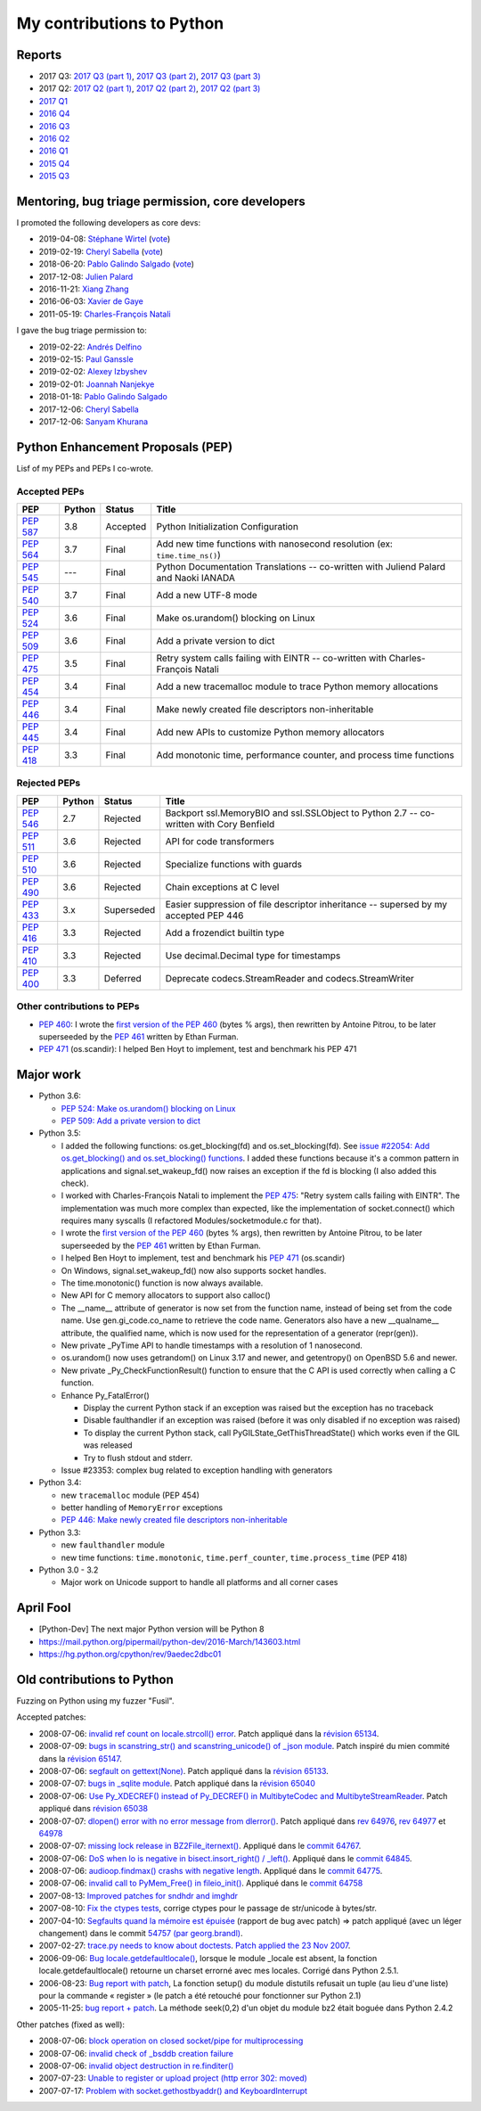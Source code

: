 .. _python-contrib:

++++++++++++++++++++++++++
My contributions to Python
++++++++++++++++++++++++++

Reports
=======

* 2017 Q3:
  `2017 Q3 (part 1) <https://vstinner.github.io/contrib-cpython-2017q3-part1.html>`_,
  `2017 Q3 (part 2) <https://vstinner.github.io/contrib-cpython-2017q3-part2.html>`_,
  `2017 Q3 (part 3) <https://vstinner.github.io/contrib-cpython-2017q3-part3.html>`_
* 2017 Q2:
  `2017 Q2 (part 1) <https://vstinner.github.io/contrib-cpython-2017q2-part1.html>`_,
  `2017 Q2 (part 2) <https://vstinner.github.io/contrib-cpython-2017q2-part2.html>`_,
  `2017 Q2 (part 3) <https://vstinner.github.io/contrib-cpython-2017q2-part3.html>`_
* `2017 Q1 <https://vstinner.github.io/contrib-cpython-2017q1.html>`_
* `2016 Q4 <https://vstinner.github.io/contrib-cpython-2016q4.html>`_
* `2016 Q3 <https://vstinner.github.io/contrib-cpython-2016q3.html>`_
* `2016 Q2 <https://vstinner.github.io/contrib-cpython-2016q2.html>`_
* `2016 Q1 <https://vstinner.github.io/contrib-cpython-2016q1.html>`_
* `2015 Q4 <https://vstinner.github.io/contrib-cpython-2015q4.html>`_
* `2015 Q3 <https://vstinner.github.io/contrib-cpython-2015q3.html>`_

Mentoring, bug triage permission, core developers
=================================================

I promoted the following developers as core devs:

* 2019-04-08: `Stéphane Wirtel
  <https://mail.python.org/pipermail/python-committers/2019-April/006677.html>`_
  (`vote <https://discuss.python.org/t/vote-to-promote-stephane-wirtel-as-a-core-dev/1044>`_)
* 2019-02-19: `Cheryl Sabella
  <https://mail.python.org/pipermail/python-committers/2019-February/006575.html>`_
  (`vote <https://discuss.python.org/t/vote-to-promote-cheryl-sabella-as-a-core-developer/862>`__)
* 2018-06-20: `Pablo Galindo Salgado
  <https://mail.python.org/pipermail/python-committers/2018-June/005621.html>`_
  (`vote <https://mail.python.org/pipermail/python-committers/2018-June/005564.html>`__)
* 2017-12-08: `Julien Palard
  <https://mail.python.org/pipermail/python-committers/2017-December/004989.html>`__
* 2016-11-21: `Xiang Zhang
  <https://mail.python.org/pipermail/python-committers/2016-November/004045.html>`__
* 2016-06-03: `Xavier de Gaye
  <https://mail.python.org/pipermail/python-committers/2016-May/003896.html>`__
* 2011-05-19: `Charles-François Natali
  <https://mail.python.org/pipermail/python-committers/2011-May/001660.html>`__

I gave the bug triage permission to:

* 2019-02-22: `Andrés Delfino
  <https://mail.python.org/pipermail/python-committers/2019-February/006588.html>`_
* 2019-02-15: `Paul Ganssle
  <https://mail.python.org/pipermail/python-committers/2019-February/006567.html>`_
* 2019-02-02: `Alexey Izbyshev
  <https://mail.python.org/pipermail/python-committers/2019-February/006511.html>`_
* 2019-02-01: `Joannah Nanjekye
  <https://mail.python.org/pipermail/python-committers/2019-February/006510.html>`_
* 2018-01-18: `Pablo Galindo Salgado
  <https://mail.python.org/pipermail/python-committers/2018-January/005133.html>`__
* 2017-12-06: `Cheryl Sabella
  <https://mail.python.org/pipermail/python-committers/2017-December/004963.html>`__
* 2017-12-06: `Sanyam Khurana
  <https://mail.python.org/pipermail/python-committers/2017-December/004977.html>`__

Python Enhancement Proposals (PEP)
==================================

Lisf of my PEPs and PEPs I co-wrote.

Accepted PEPs
-------------

==========  ======  ========  =======================================================================================
PEP         Python  Status    Title
==========  ======  ========  =======================================================================================
:pep:`587`  3.8     Accepted  Python Initialization Configuration
:pep:`564`  3.7     Final     Add new time functions with nanosecond resolution (ex: ``time.time_ns()``)
:pep:`545`  ---     Final     Python Documentation Translations -- co-written with Juliend Palard and Naoki IANADA
:pep:`540`  3.7     Final     Add a new UTF-8 mode
:pep:`524`  3.6     Final     Make os.urandom() blocking on Linux
:pep:`509`  3.6     Final     Add a private version to dict
:pep:`475`  3.5     Final     Retry system calls failing with EINTR -- co-written with Charles-François Natali
:pep:`454`  3.4     Final     Add a new tracemalloc module to trace Python memory allocations
:pep:`446`  3.4     Final     Make newly created file descriptors non-inheritable
:pep:`445`  3.4     Final     Add new APIs to customize Python memory allocators
:pep:`418`  3.3     Final     Add monotonic time, performance counter, and process time functions
==========  ======  ========  =======================================================================================

Rejected PEPs
-------------

==========  ======  ============  ====================================================================================
PEP         Python  Status        Title
==========  ======  ============  ====================================================================================
:pep:`546`  2.7     Rejected      Backport ssl.MemoryBIO and ssl.SSLObject to Python 2.7 -- co-written with Cory Benfield
:pep:`511`  3.6     Rejected      API for code transformers
:pep:`510`  3.6     Rejected      Specialize functions with guards
:pep:`490`  3.6     Rejected      Chain exceptions at C level
:pep:`433`  3.x     Superseded    Easier suppression of file descriptor inheritance -- supersed by my accepted PEP 446
:pep:`416`  3.3     Rejected      Add a frozendict builtin type
:pep:`410`  3.3     Rejected      Use decimal.Decimal type for timestamps
:pep:`400`  3.3     Deferred      Deprecate codecs.StreamReader and codecs.StreamWriter
==========  ======  ============  ====================================================================================

Other contributions to PEPs
---------------------------

* :pep:`460`: I wrote the `first version of the PEP 460
  <https://hg.python.org/peps/rev/7a92360bbdff>`_ (bytes % args), then
  rewritten by Antoine Pitrou, to be later superseeded by the :pep:`461`
  written by  Ethan Furman.
* :pep:`471` (os.scandir): I helped Ben Hoyt to implement, test and benchmark
  his PEP 471

Major work
==========

* Python 3.6:

  - `PEP 524: Make os.urandom() blocking on Linux
    <https://www.python.org/dev/peps/pep-0524/>`_
  - `PEP 509: Add a private version to dict
    <https://www.python.org/dev/peps/pep-0509/>`_

* Python 3.5:

  - I added the following functions:  os.get_blocking(fd) and
    os.set_blocking(fd). See `issue #22054:
    Add os.get_blocking() and os.set_blocking() functions
    <http://bugs.python.org/issue22054>`_. I added these functions because
    it's a common pattern in applications and signal.set_wakeup_fd() now
    raises an exception if the fd is blocking (I also added this check).
  - I worked with Charles-François Natali to implement the `PEP 475
    <http://www.python.org/dev/peps/pep-0475>`_: "Retry system calls failing
    with EINTR". The implementation was much more complex than expected, like
    the implementation of socket.connect() which requires many syscalls (I
    refactored Modules/socketmodule.c for that).
  - I wrote the `first version of the PEP 460
    <https://hg.python.org/peps/rev/7a92360bbdff>`_ (bytes % args), then
    rewritten by Antoine Pitrou, to be later superseeded by the `PEP 461
    <https://www.python.org/dev/peps/pep-0461/>`_ written by  Ethan Furman.
  - I helped Ben Hoyt to implement, test and benchmark his `PEP 471
    <https://www.python.org/dev/peps/pep-0471/>`_ (os.scandir)
  - On Windows, signal.set_wakeup_fd() now also supports socket handles.
  - The time.monotonic() function is now always available.
  - New API for C memory allocators to support also calloc()
  - The __name__ attribute of generator is now set from the function name,
    instead of being set from the code name. Use gen.gi_code.co_name to
    retrieve the code name. Generators also have a new __qualname__ attribute,
    the qualified name, which is now used for the representation of a generator
    (repr(gen)).
  - New private _PyTime API to handle timestamps with a resolution of 1
    nanosecond.
  - os.urandom() now uses getrandom() on Linux 3.17 and newer, and getentropy()
    on OpenBSD 5.6 and newer.
  - New private _Py_CheckFunctionResult() function to ensure that the C API is
    used correctly when calling a C function.
  - Enhance Py_FatalError()

    * Display the current Python stack if an exception was raised but the exception
      has no traceback
    * Disable faulthandler if an exception was raised (before it was only disabled
      if no exception was raised)
    * To display the current Python stack, call PyGILState_GetThisThreadState()
      which works even if the GIL was released
    * Try to flush stdout and stderr.

  - Issue #23353: complex bug related to exception handling with generators

* Python 3.4:

  - new ``tracemalloc`` module (PEP 454)
  - better handling of ``MemoryError`` exceptions
  - `PEP 446: Make newly created file descriptors non-inheritable
    <http://www.python.org/dev/peps/pep-0446/>`_

* Python 3.3:

  - new ``faulthandler`` module
  - new time functions: ``time.monotonic``, ``time.perf_counter``,
    ``time.process_time`` (PEP 418)

* Python 3.0 - 3.2

  - Major work on Unicode support to handle all platforms and all corner
    cases


April Fool
==========

* [Python-Dev] The next major Python version will be Python 8
* https://mail.python.org/pipermail/python-dev/2016-March/143603.html
* https://hg.python.org/cpython/rev/9aedec2dbc01


Old contributions to Python
===========================

Fuzzing on Python using my fuzzer "Fusil".

Accepted patches:

* 2008-07-06: `invalid ref count on locale.strcoll() error <http://bugs.python.org/issue3303>`_. Patch appliqué dans la `révision 65134 <http://svn.python.org/view?view=rev&rev=65134>`_.
* 2008-07-09: `bugs in scanstring_str() and scanstring_unicode() of _json module <http://bugs.python.org/issue3322>`_. Patch inspiré du mien commité dans la `révision 65147 <http://svn.python.org/view?rev=65147&view=rev>`_.
* 2008-07-06: `segfault on gettext(None) <http://bugs.python.org/issue3302>`_. Patch appliqué dans la `révision 65133 <http://svn.python.org/view?rev=65133&view=rev>`_.
* 2008-07-07: `bugs in _sqlite module <http://bugs.python.org/issue3312>`_. Patch appliqué dans la `révision 65040 <http://svn.python.org/view?rev=65040&view=rev>`_
* 2008-07-06: `Use Py_XDECREF() instead of Py_DECREF() in MultibyteCodec and MultibyteStreamReader <http://bugs.python.org/issue3305>`_. Patch appliqué dans `révision 65038 <http://svn.python.org/view?rev=65038&view=rev>`_
* 2008-07-07: `dlopen() error with no error message from dlerror() <http://bugs.python.org/issue3313>`_. Patch appliqué dans `rev 64976 <http://svn.python.org/view?rev=64976&view=rev>`_, `rev 64977 <http://svn.python.org/view?rev=64977&view=rev>`_ et `64978 <http://svn.python.org/view?rev=64978&view=rev>`_
* 2008-07-07: `missing lock release in BZ2File_iternext() <http://bugs.python.org/issue3309>`_. Appliqué dans le `commit 64767 <http://svn.python.org/view?rev=64767&view=rev>`_.
* 2008-07-06: `DoS when lo is negative in bisect.insort_right() / _left() <http://bugs.python.org/issue3301>`_. Appliqué dans le `commit 64845 <http://svn.python.org/view?rev=64845&view=rev>`_.
* 2008-07-06: `audioop.findmax() crashs with negative length <http://bugs.python.org/issue3306>`_. Appliqué dans le `commit 64775 <http://svn.python.org/view?rev=64775&view=rev>`_.
* 2008-07-06: `invalid call to PyMem_Free() in fileio_init() <http://bugs.python.org/issue3304>`_. Appliqué dans le `commit 64758 <http://svn.python.org/view?rev=64758&view=rev>`_
* 2007-08-13: `Improved patches for sndhdr and imghdr <http://svn.python.org/view?rev=56987&view=rev>`_
* 2007-08-10: `Fix the ctypes tests <http://svn.python.org/view?rev=56838&view=rev>`_, corrige ctypes pour le passage de str/unicode à bytes/str.
* 2007-04-10: `Segfaults quand la mémoire est épuisée <http://sourceforge.net/tracker/index.php?func=detail&aid=1697916&group_id=5470&atid=105470>`_ (rapport de bug avec patch) => patch appliqué (avec un léger changement) dans le commit `54757 (par georg.brandl) <http://svn.python.org/view?rev=54757&view=rev>`_.
* 2007-02-27: `trace.py needs to know about doctests <http://bugs.python.org/issue1429818>`_. `Patch applied the 23 Nov 2007 <http://svn.python.org/view/python/trunk/Lib/doctest.py?rev=59137&r1=59082&r2=59137>`_.
* 2006-09-06: `Bug locale.getdefaultlocale() <http://bugs.python.org/issue1553427>`_, lorsque le module _locale est absent, la fonction locale.getdefaultlocale() retourne un charset errorné avec mes locales. Corrigé dans Python 2.5.1.
* 2006-08-23: `Bug report with patch <http://sourceforge.net/tracker/index.php?func=detail&aid=1545341&group_id=5470&atid=105470>`_, La fonction setup() du module distutils refusait un tuple (au lieu d'une liste) pour la commande « register » (le patch a été retouché pour fonctionner sur Python 2.1)
* 2005-11-25: `bug report + patch <http://sourceforge.net/tracker/index.php?func=detail&aid=1366000&group_id=5470&atid=105470>`_. La méthode seek(0,2) d'un objet du module bz2 était boguée dans Python 2.4.2

Other patches (fixed as well):

* 2008-07-06: `block operation on closed socket/pipe for multiprocessing <http://bugs.python.org/issue3311>`_
* 2008-07-06: `invalid check of _bsddb creation failure <http://bugs.python.org/issue3307>`_
* 2008-07-06: `invalid object destruction in re.finditer() <http://bugs.python.org/issue3299>`_
* 2007-07-23: `Unable to register or upload project (http error 302: moved) <http://sourceforge.net/tracker/index.php?func=detail&aid=1758778&group_id=66150&atid=513503>`_
* 2007-07-17: `Problem with socket.gethostbyaddr() and KeyboardInterrupt <http://sourceforge.net/tracker/index.php?func=detail&aid=1755388&group_id=5470&atid=105470>`_
